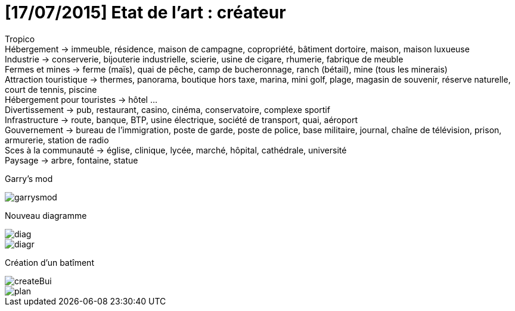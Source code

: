 = [17/07/2015] Etat de l'art : créateur

:hp-tags: conception

Tropico +
Hébergement -> immeuble, résidence, maison de campagne, copropriété, bâtiment dortoire, maison, maison luxueuse +
Industrie -> conserverie, bijouterie industrielle, scierie, usine de cigare, rhumerie, fabrique de meuble +
Fermes et mines -> ferme (maïs), quai de pêche, camp de bucheronnage, ranch (bétail), mine (tous les minerais) +
Attraction touristique -> thermes, panorama, boutique hors taxe, marina,  mini golf, plage, magasin de souvenir, réserve naturelle, court de tennis, piscine +
Hébergement pour touristes -> hôtel … +
Divertissement -> pub, restaurant, casino, cinéma, conservatoire, complexe sportif +
Infrastructure -> route, banque, BTP, usine électrique, société de transport, quai, aéroport +
Gouvernement -> bureau de l’immigration, poste de garde, poste de police, base militaire, journal, chaîne de télévision, prison, armurerie, station de radio +
Sces à la communauté -> église, clinique, lycée, marché, hôpital, cathédrale, université +
Paysage -> arbre, fontaine, statue +

Garry's mod

image::https://raw.githubusercontent.com/3991/3991.github.io/master/images/garrysmod.jpg[]

Nouveau diagramme 

image::https://raw.githubusercontent.com/3991/3991.github.io/master/images/diag.jpg[]
image::https://raw.githubusercontent.com/3991/3991.github.io/master/images/diagr.jpg[]

Création d'un batîment

image::https://raw.githubusercontent.com/3991/3991.github.io/master/images/createBui.jpg[]
image::https://raw.githubusercontent.com/3991/3991.github.io/master/images/plan.jpg[]